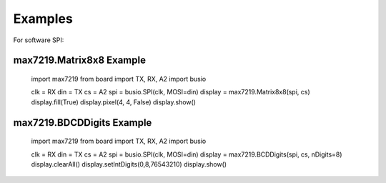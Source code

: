 Examples
********

For software SPI::

max7219.Matrix8x8 Example
#########################

    import max7219
    from board import TX, RX, A2
    import busio

    clk = RX
    din = TX
    cs = A2
    spi = busio.SPI(clk, MOSI=din)
    display = max7219.Matrix8x8(spi, cs)
    display.fill(True)
    display.pixel(4, 4, False)
    display.show()

max7219.BDCDDigits Example
######################

    import max7219
    from board import TX, RX, A2
    import busio

    clk = RX
    din = TX
    cs = A2
    spi = busio.SPI(clk, MOSI=din)
    display = max7219.BCDDigits(spi, cs, nDigits=8)
    display.clearAll()
    display.setIntDigits(0,8,76543210)
    display.show()
